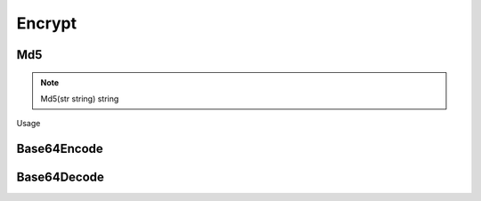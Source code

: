 Encrypt
=======

Md5
------

.. note:: Md5(str string) string

Usage

.. sourcecode:: go
    str := "abc"
    strMd5 := goutil.Md5(str)
    
    //resust:900150983cd24fb0d6963f7d28e17f72


Base64Encode
--------------


Base64Decode
-------------